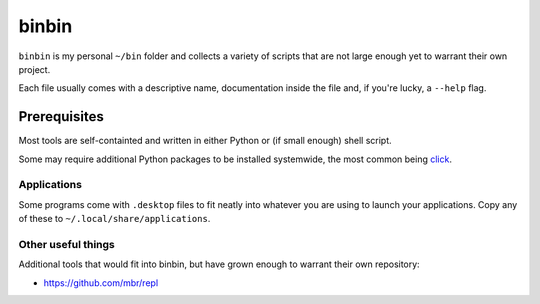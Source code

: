 binbin
======

``binbin`` is my personal ``~/bin`` folder and collects a variety of scripts
that are not large enough yet to warrant their own project.

Each file usually comes with a descriptive name, documentation inside the file
and, if you're lucky, a ``--help`` flag.


Prerequisites
~~~~~~~~~~~~~

Most tools are self-containted and written in either Python or (if small
enough) shell script.

Some may require additional Python packages to be installed systemwide, the
most common being `click <http://click.pocoo.org>`_.


Applications
------------

Some programs come with ``.desktop`` files to fit neatly into whatever you are
using to launch your applications. Copy any of these to
``~/.local/share/applications``.


Other useful things
-------------------

Additional tools that would fit into binbin, but have grown enough to warrant
their own repository:

* https://github.com/mbr/repl

